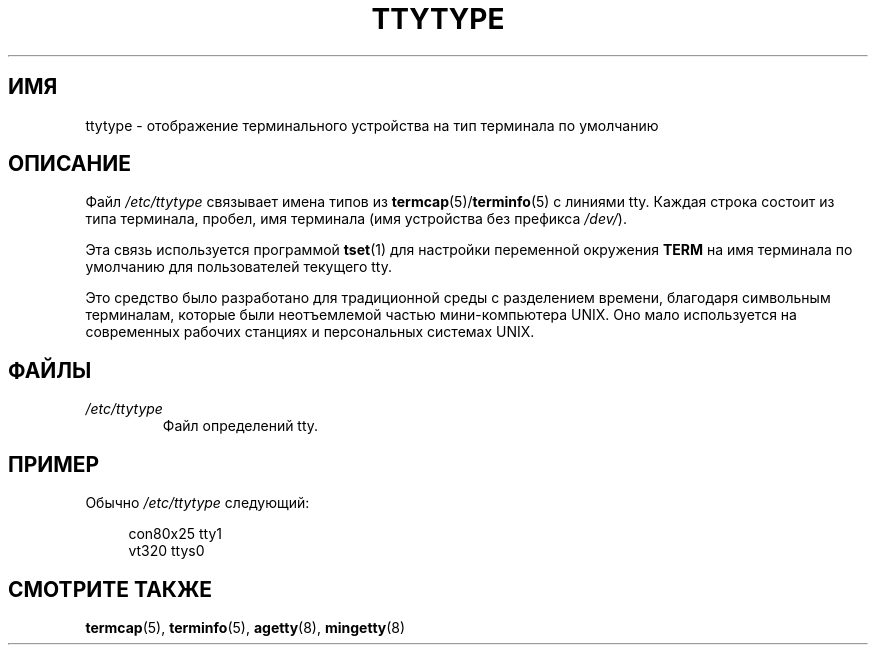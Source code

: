 .\" -*- mode: troff; coding: UTF-8 -*-
.\" Copyright (c) 1993 Michael Haardt (michael@moria.de),
.\"     Fri Apr  2 11:32:09 MET DST 1993
.\"
.\" %%%LICENSE_START(GPLv2+_DOC_FULL)
.\" This is free documentation; you can redistribute it and/or
.\" modify it under the terms of the GNU General Public License as
.\" published by the Free Software Foundation; either version 2 of
.\" the License, or (at your option) any later version.
.\"
.\" The GNU General Public License's references to "object code"
.\" and "executables" are to be interpreted as the output of any
.\" document formatting or typesetting system, including
.\" intermediate and printed output.
.\"
.\" This manual is distributed in the hope that it will be useful,
.\" but WITHOUT ANY WARRANTY; without even the implied warranty of
.\" MERCHANTABILITY or FITNESS FOR A PARTICULAR PURPOSE.  See the
.\" GNU General Public License for more details.
.\"
.\" You should have received a copy of the GNU General Public
.\" License along with this manual; if not, see
.\" <http://www.gnu.org/licenses/>.
.\" %%%LICENSE_END
.\"
.\" Modified Sat Jul 24 17:17:50 1993 by Rik Faith <faith@cs.unc.edu>
.\" Modified Thu Oct 19 21:25:21 MET 1995 by Martin Schulze <joey@infodrom.north.de>
.\" Modified Mon Oct 21 17:47:19 EDT 1996 by Eric S. Raymond
.\" <esr@thyrsus.com>xk
.\"*******************************************************************
.\"
.\" This file was generated with po4a. Translate the source file.
.\"
.\"*******************************************************************
.TH TTYTYPE 5 2012\-12\-31 Linux "Руководство программиста Linux"
.SH ИМЯ
ttytype \- отображение терминального устройства на тип терминала по умолчанию
.SH ОПИСАНИЕ
Файл \fI/etc/ttytype\fP связывает имена типов из \fBtermcap\fP(5)/\fBterminfo\fP(5) с
линиями tty. Каждая строка состоит из типа терминала, пробел, имя терминала
(имя устройства без префикса \fI/dev/\fP).
.PP
Эта связь используется программой \fBtset\fP(1) для настройки переменной
окружения \fBTERM\fP на имя терминала по умолчанию для пользователей текущего
tty.
.PP
Это средство было разработано для традиционной среды с разделением времени,
благодаря символьным терминалам, которые были неотъемлемой частью
мини\-компьютера UNIX. Оно мало используется на современных рабочих станциях
и персональных системах UNIX.
.SH ФАЙЛЫ
.TP 
\fI/etc/ttytype\fP
Файл определений tty.
.SH ПРИМЕР
Обычно \fI/etc/ttytype\fP следующий:
.PP
.in +4n
.EX
con80x25 tty1
vt320 ttys0
.EE
.in
.SH "СМОТРИТЕ ТАКЖЕ"
\fBtermcap\fP(5), \fBterminfo\fP(5), \fBagetty\fP(8), \fBmingetty\fP(8)

